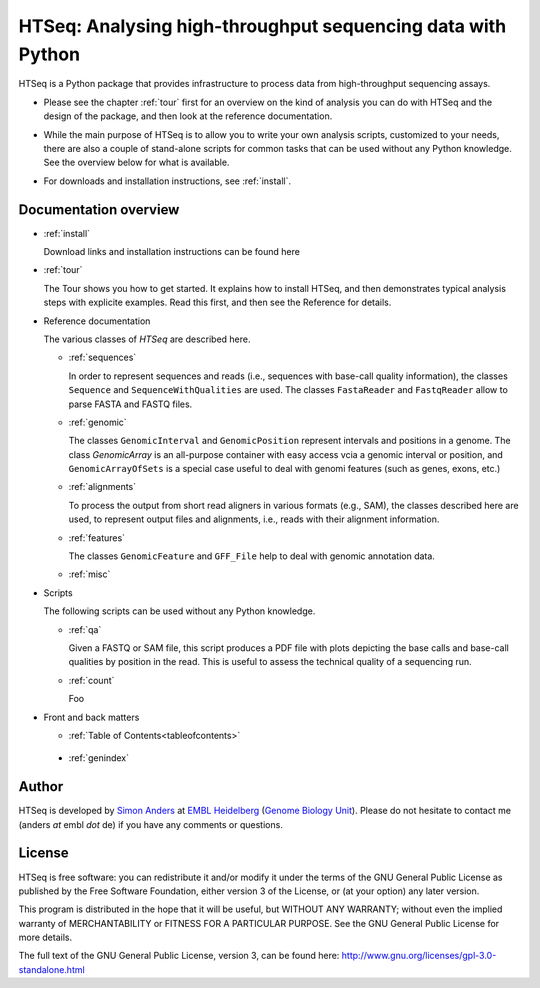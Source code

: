 .. _overview:

************************************************************
HTSeq: Analysing high-throughput sequencing data with Python
************************************************************

HTSeq is a Python package that provides infrastructure to process data
from high-throughput sequencing assays.

* Please see the chapter :ref:`tour` first for an overview on the kind of analysis 
  you can do with HTSeq and the design of the package, and then look at the reference
  documentation. 

..

* While the main purpose of HTSeq is to allow you to write your own analysis scripts,
  customized to your needs, there are also a couple of stand-alone scripts for
  common tasks that can be used without any Python knowledge. See the overview 
  below for what is available.

..

* For downloads and installation instructions, see :ref:`install`.

Documentation overview
======================

* :ref:`install`

  Download links and installation instructions can be found here

* :ref:`tour`

  The Tour shows you how to get started. It explains how to install HTSeq, and then
  demonstrates typical analysis steps with explicite examples. Read this first, and 
  then see the Reference for details.
  
* Reference documentation

  The various classes of `HTSeq` are described here.

  * :ref:`sequences` 
  
    In order to represent sequences and reads (i.e., sequences with base-call quality 
    information), the classes ``Sequence`` and ``SequenceWithQualities`` are used.
    The classes ``FastaReader`` and ``FastqReader`` allow to parse FASTA and FASTQ
    files.
  
  * :ref:`genomic`
  
    The classes ``GenomicInterval`` and ``GenomicPosition`` represent intervals and
    positions in a genome. The class `GenomicArray` is an all-purpose container
    with easy access vcia a genomic interval or position, and ``GenomicArrayOfSets``
    is a special case useful to deal with genomi features (such as genes, exons,
    etc.)
    
  * :ref:`alignments`
  
    To process the output from short read aligners in various formats (e.g., SAM),
    the classes described here are used, to represent output files and alignments,
    i.e., reads with their alignment information.

  * :ref:`features`
  
    The classes ``GenomicFeature`` and ``GFF_File`` help to deal with genomic
    annotation data.
    
  * :ref:`misc`

* Scripts

  The following scripts can be used without any Python knowledge.
  
  * :ref:`qa`
  
    Given a FASTQ or SAM file, this script produces a PDF file with plots depicting
    the base calls and base-call qualities by position in the read. This is useful to
    assess the technical quality of a sequencing run.
  
  * :ref:`count`
  
    Foo 


* Front and back matters


  * :ref:`Table of Contents<tableofcontents>`

..

  * :ref:`genindex`


..
   * :ref:`modindex`
   * :ref:`search`


Author
======

HTSeq is developed by `Simon Anders`_ at `EMBL Heidelberg`_ (`Genome Biology
Unit`_). Please do not hesitate to contact me (anders *at* embl *dot* de) if you
have any comments or questions.

.. _`Simon Anders`: http://www.embl.de/research/units/genome_biology/huber/members/index.php?s_personId=6001
.. _`EMBL Heidelberg`: http://www.embl.de/
.. _`Genome Biology Unit`: http://www.embl.de/research/units/genome_biology/index.html

License
=======

HTSeq is free software: you can redistribute it and/or modify
it under the terms of the GNU General Public License as published by
the Free Software Foundation, either version 3 of the License, or
(at your option) any later version.

This program is distributed in the hope that it will be useful,
but WITHOUT ANY WARRANTY; without even the implied warranty of
MERCHANTABILITY or FITNESS FOR A PARTICULAR PURPOSE.  See the
GNU General Public License for more details.

The full text of the GNU General Public License, version 3, can be found
here: http://www.gnu.org/licenses/gpl-3.0-standalone.html
